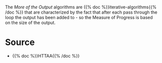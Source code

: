 #+BEGIN_COMMENT
.. title: More of the Output
.. slug: more-of-the-output
.. date: 2021-11-23 16:10:58 UTC-08:00
.. tags: sorting,iterative,algorithms
.. category: Sorting
.. link: 
.. description: The More-of-the-Output classification of algorithms.
.. type: text

#+END_COMMENT

The /More of the Output/ algorithms are {{% doc %}}iterative-algorithms{{% /doc %}} that are characterized by the fact that after each pass through the loop the output has been added to - so the Measure of Progress is based on the size of the output.

* Source
 - {{% doc %}}HTTAA{{% /doc %}}
